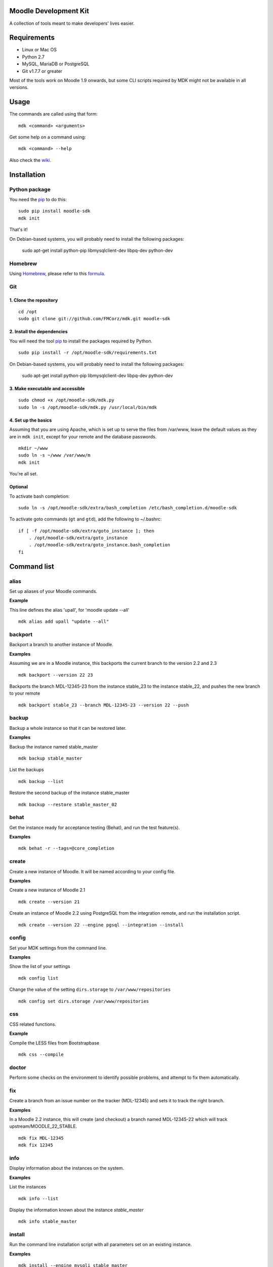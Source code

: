 Moodle Development Kit
======================

A collection of tools meant to make developers' lives easier.

Requirements
============

- Linux or Mac OS
- Python 2.7
- MySQL, MariaDB or PostgreSQL
- Git v1.7.7 or greater

Most of the tools work on Moodle 1.9 onwards, but some CLI scripts required by MDK might not be available in all versions.

Usage
=====

The commands are called using that form::

    mdk <command> <arguments>

Get some help on a command using::

    mdk <command> --help

Also check the `wiki <https://github.com/FMCorz/mdk/wiki>`_.

Installation
============

Python package
--------------

You need the `pip <http://www.pip-installer.org/en/latest/installing.html>`_ to do this::

    sudo pip install moodle-sdk
    mdk init

That's it!

On Debian-based systems, you will probably need to install the following packages:

    sudo apt-get install python-pip libmysqlclient-dev libpq-dev python-dev


Homebrew
--------

Using `Homebrew <http://brew.sh/>`_, please refer to this `formula <https://github.com/danpoltawski/homebrew-mdk>`_.


Git
---

1. Clone the repository
~~~~~~~~~~~~~~~~~~~~~~~

::

    cd /opt
    sudo git clone git://github.com/FMCorz/mdk.git moodle-sdk

2. Install the dependencies
~~~~~~~~~~~~~~~~~~~~~~~~~~~

You will need the tool `pip <http://www.pip-installer.org/en/latest/installing.html>`_ to install the packages required by Python.

::

    sudo pip install -r /opt/moodle-sdk/requirements.txt

On Debian-based systems, you will probably need to install the following packages:

    sudo apt-get install python-pip libmysqlclient-dev libpq-dev python-dev

3. Make executable and accessible
~~~~~~~~~~~~~~~~~~~~~~~~~~~~~~~~~

::

    sudo chmod +x /opt/moodle-sdk/mdk.py
    sudo ln -s /opt/moodle-sdk/mdk.py /usr/local/bin/mdk

4. Set up the basics
~~~~~~~~~~~~~~~~~~~~

Assuming that you are using Apache, which is set up to serve the files from /var/www, leave the default values as they are in ``mdk init``, except for your remote and the database passwords.

::

    mkdir ~/www
    sudo ln -s ~/www /var/www/m
    mdk init

You're all set.

Optional
~~~~~~~~

To activate bash completion::

    sudo ln -s /opt/moodle-sdk/extra/bash_completion /etc/bash_completion.d/moodle-sdk

To activate goto commands (``gt`` and ``gtd``), add the following to ~/.bashrc::

    if [ -f /opt/moodle-sdk/extra/goto_instance ]; then
        . /opt/moodle-sdk/extra/goto_instance
        . /opt/moodle-sdk/extra/goto_instance.bash_completion
    fi


Command list
============

alias
-----

Set up aliases of your Moodle commands.

**Example**

This line defines the alias 'upall', for 'moodle update --all'

::

    mdk alias add upall "update --all"

backport
--------

Backport a branch to another instance of Moodle.

**Examples**

Assuming we are in a Moodle instance, this backports the current branch to the version 2.2 and 2.3

::

    mdk backport --version 22 23

Backports the branch MDL-12345-23 from the instance stable_23 to the instance stable_22, and pushes the new branch to your remote

::

    mdk backport stable_23 --branch MDL-12345-23 --version 22 --push

backup
------

Backup a whole instance so that it can be restored later.

**Examples**

Backup the instance named stable_master

::

    mdk backup stable_master

List the backups

::

    mdk backup --list

Restore the second backup of the instance stable_master

::

    mdk backup --restore stable_master_02


behat
-----

Get the instance ready for acceptance testing (Behat), and run the test feature(s).

**Examples**

::

    mdk behat -r --tags=@core_completion


create
------

Create a new instance of Moodle. It will be named according to your config file.

**Examples**

Create a new instance of Moodle 2.1

::

    mdk create --version 21

Create an instance of Moodle 2.2 using PostgreSQL from the integration remote, and run the installation script.

::

    mdk create --version 22 --engine pgsql --integration --install

config
------

Set your MDK settings from the command line.

**Examples**

Show the list of your settings

::

    mdk config list

Change the value of the setting ``dirs.storage`` to ``/var/www/repositories``

::

    mdk config set dirs.storage /var/www/repositories


css
---

CSS related functions.

**Example**

Compile the LESS files from Bootstrapbase

::

    mdk css --compile


doctor
------

Perform some checks on the environment to identify possible problems, and attempt to fix them automatically.


fix
---

Create a branch from an issue number on the tracker (MDL-12345) and sets it to track the right branch.

**Examples**

In a Moodle 2.2 instance, this will create (and checkout) a branch named MDL-12345-22 which will track upstream/MOODLE_22_STABLE.

::

    mdk fix MDL-12345
    mdk fix 12345


info
----

Display information about the instances on the system.

**Examples**

List the instances

::

    mdk info --list

Display the information known about the instance *stable_master*

::

    mdk info stable_master


install
-------

Run the command line installation script with all parameters set on an existing instance.

**Examples**

::

    mdk install --engine mysqli stable_master


js
--

JS related functions.

**Example**

Compile the JS modules in Atto

::

    mdk js shift --plugin editor_atto


Generate the complete YUI API documentation

    mdk js doc


phpunit
-------

Get the instance ready for PHPUnit tests, and run the test(s).

**Examples**

::

    mdk phpunit -u repository/tests/repository_test.php


plugin
------

Look for a plugin on moodle.org and downloads it into your instance.

**Example**

::

    mdk plugin download repository_evernote


purge
-----

Purge the cache.

**Example**

To purge the cache of all the instances

::

    mdk purge --all


pull
----

Pulls a patch using the information from a tracker issue.

**Example**

Assuming we type that command on a 2.3 instance, pulls the corresponding patch from the issue MDL-12345 in a testing branch

::

    mdk pull --testing 12345


push
----

Shortcut to push a branch to your remote.

**Examples**

Push the current branch to your repository

::

    mdk push

Force a push of the branch MDL-12345-22 from the instance stable_22 to your remote

::

    mdk push --force --branch MDL-12345-22 stable_22


rebase
------

Fetch the latest branches from the upstream remote and rebase your local branches.

**Examples**

This will rebase the branches MDL-12345-xx and MDL-56789-xx on the instances stable_22, stable_23 and stable_master. And push them to your remote if successful.

::

    mdk rebase --issues 12345 56789 --version 22 23 master --push
    mdk rebase --issues MDL-12345 MDL-56789 --push stable_22 stable_23 stable_master


remove
------

Remove an instance, deleting every thing including the database.

**Example**

::

    mdk remove stable_master


run
---

Execute a script on an instance. The scripts are stored in the scripts directory.

**Example**

Set the instance stable_master ready for development

::

    mdk run dev stable_master


tracker
-------

Gets some information about the issue on the tracker.

**Example**

::

    $ mdk tracker 34543
    ------------------------------------------------------------------------
      MDL-34543: New assignment module - Feedback file exists for an
        assignment but not shown in the Feedback files picker
      Bug - Critical - https://tracker.moodle.org/browse/MDL-34543
      Closed (Fixed) 2012-08-17 07:25
    -------------------------------------------------------[ V: 7 - W: 7 ]--
    Reporter            : Paul Hague (paulhague) on 2012-07-26 08:30
    Assignee            : Eric Merrill (emerrill)
    Peer reviewer       : Damyon Wiese (damyon)
    Integrator          : Dan Poltawski (poltawski)
    Tester              : Tim Barker (timb)
    ------------------------------------------------------------------------


uninstall
---------

Uninstall an instance: removes config file, drops the database, deletes dataroot content, ...


update
------

Fetch the latest stables branches from the upstream remote and pull the changes into the local stable branch.

**Examples**

This updates the instances stable_22 and stable_23

::

    mdk update stable_22 stable_23

This updates all your integration instances and runs the upgrade script of Moodle.

::

    mdk update --integration --upgrade


upgrade
-------

Run the upgrade script of your instance.

**Examples**

The following runs an upgrade on your stable branches

::

    mdk upgrade --stable

This will run an update an each instance before performing the upgrade process

::

    mdk upgrade --all --update

Scripts
=======

You can write custom scripts and execute them on your instances using the command ``mdk run``. MDK looks for the scripts in the *scripts* directories and identifies their type by reading their extension. For example, a script called 'helloworld.php' will be executed as a command line script from the root of an installation.

::

    # From anywhere on the system
    $ mdk run helloworld stable_master

    # Is similar to typing the following command
    $ cp /path/to/script/helloworld.php /path/to/moodle/instances/stable_master
    $ cd /path/to/moodle/instances/stable_master
    $ php helloworld.php

Scripts are very handy when it comes to performing more complexed tasks.

Shipped scripts
---------------

The following scripts are available with MDK:

* ``dev``: Changes a portion of Moodle settings to enable development mode
* ``enrol``: Enrols users in any existing course
* ``undev``: Reverts the changes made by ``dev``
* ``users``: Creates a set of users
* ``webservices``: Does all the set up of webservices for you

License
=======

Licensed under the `GNU GPL License <http://www.gnu.org/copyleft/gpl.html>`_
